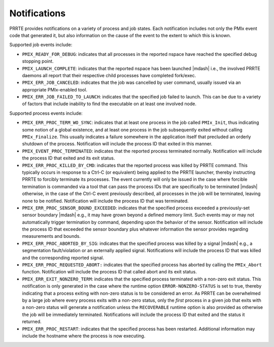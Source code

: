 .. -*- rst -*-

   Copyright (c) 2022-2024 Nanook Consulting  All rights reserved.
   Copyright (c) 2023 Jeffrey M. Squyres.  All rights reserved.

   $COPYRIGHT$

   Additional copyrights may follow

   $HEADER$

Notifications
=============

PRRTE provides notifications on a variety of process and job
states. Each notification includes not only the PMIx event code that
generated it, but also information on the cause of the event to the
extent to which this is known.

Supported job events include:

* ``PMIX_READY_FOR_DEBUG``: indicates that all processes in the
  reported nspace have reached the specified debug stopping point.

* ``PMIX_LAUNCH_COMPLETE``: indicates that the reported nspace has
  been launched |mdash| i.e., the involved PRRTE daemons all report
  that their respective child processes have completed fork/exec.

* ``PMIX_ERR_JOB_CANCELED``: indicates that the job was cancelled by
  user command, usually issued via an appropriate PMIx-enabled tool.

* ``PMIX_ERR_JOB_FAILED_TO_LAUNCH``: indicates that the specified job
  failed to launch.  This can be due to a variety of factors that
  include inability to find the executable on at least one involved
  node.

Supported process events include:

* ``PMIX_ERR_PROC_TERM_WO_SYNC``: indicates that at least one process
  in the job called ``PMIx_Init``, thus indicating some notion of a
  global existence, and at least one process in the job subsequently
  exited without calling ``PMIx_Finalize``. This usually indicates a
  failure somewhere in the application itself that precluded an
  orderly shutdown of the process. Notification will include the
  process ID that exited in this manner.

* ``PMIX_EVENT_PROC_TERMINATED``: indicates that the reported process
  terminated normally.  Notification will include the process ID that
  exited and its exit status.

* ``PMIX_ERR_PROC_KILLED_BY_CMD``: indicates that the reported process
  was killed by PRRTE command. This typically occurs in response to a
  Ctrl-C (or equivalent) being applied to the PRRTE launcher, thereby
  instructing PRRTE to forcibly terminate its processes. The event
  currently will only be issued in the case where forcible termination
  is commanded via a tool that can pass the process IDs that are
  specifically to be terminated |mdash| otherwise, in the case of the
  Ctrl-C event previously described, all processes in the job will be
  terminated, leaving none to be notified. Notification will include
  the process ID that was terminated.

* ``PMIX_ERR_PROC_SENSOR_BOUND_EXCEEDED``: indicates that the
  specified process exceeded a previously-set sensor boundary |mdash|
  e.g., it may have grown beyond a defined memory limit. Such events
  may or may not automatically trigger termination by command,
  depending upon the behavior of the sensor. Notification will include
  the process ID that exceeded the sensor boundary plus whatever
  information the sensor provides regarding measurements and bounds.

* ``PMIX_ERR_PROC_ABORTED_BY_SIG``: indicates that the specified
  process was killed by a signal |mdash| e.g., a segmentation
  fault/violation or an externally applied signal. Notifications will
  include the process ID that was killed and the corresponding
  reported signal.

* ``PMIX_ERR_PROC_REQUESTED_ABORT:`` indicates that the specified
  process has aborted by calling the ``PMIx_Abort``
  function. Notification will include the process ID that called abort
  and its exit status.

* ``PMIX_ERR_EXIT_NONZERO_TERM``: indicates that the specified process
  terminated with a non-zero exit status. This notification is only
  generated in the case where the runtime option
  ``ERROR-NONZERO-STATUS`` is set to true, thereby indicating that a
  process exiting with non-zero status is to be considered an
  error. As PRRTE can be overwhelmed by a large job where every
  process exits with a non-zero status, only the *first* process in a
  given job that exits with a non-zero status will generate a
  notification unless the ``RECOVERABLE`` runtime option is also
  provided as otherwise the job will be immediately
  terminated. Notifications will include the process ID that exited
  and the status it returned.

* ``PMIX_ERR_PROC_RESTART``: indicates that the specified process has
  been restarted.  Additional information may include the hostname
  where the process is now executing.
